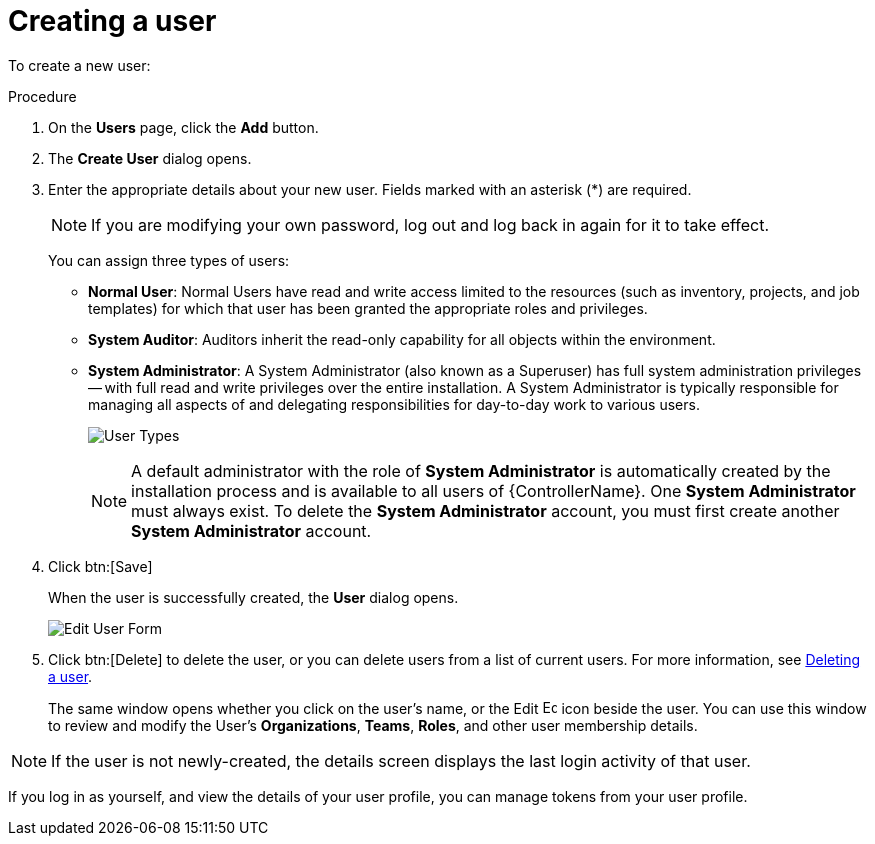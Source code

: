[id="proc-controller-creating-a-user"]

= Creating a user

To create a new user:

.Procedure
. On the *Users* page, click the *Add* button.
. The *Create User* dialog opens.
. Enter the appropriate details about your new user. 
Fields marked with an asterisk (*) are required.
+
[NOTE]
====
If you are modifying your own password, log out and log back in again for it to take effect.
====
+
You can assign three types of users:

* *Normal User*: Normal Users have read and write access limited to the resources (such as inventory, projects, and job templates) for which that user has been granted the appropriate roles and privileges.
* *System Auditor*: Auditors inherit the read-only capability for all objects within the environment.
* *System Administrator*: A System Administrator (also known as a Superuser) has full system administration privileges -- with full read and write privileges over the entire installation. 
A System Administrator is typically responsible for managing all aspects of and delegating responsibilities for day-to-day work to various users.
+
image:users-create-user-form-types.png[User Types]
+
[NOTE]
====
A default administrator with the role of *System Administrator* is automatically created by the installation process and is available to all users of {ControllerName}.  
One *System Administrator* must always exist. 
To delete the *System Administrator* account, you must first create another *System Administrator* account.
====

. Click btn:[Save]
+
When the user is successfully created, the *User* dialog opens.
+
image:users-edit-user-form.png[Edit User Form]

. Click btn:[Delete] to delete the user, or you can delete users from a list of current users. 
For more information, see xref:proc-controller-deleting-a-user[Deleting a user].
+
The same window opens whether you click on the user's name, or the Edit image:leftpencil.png[Edit, 15,15] icon beside the user. You can use this window to review and modify the User's *Organizations*, *Teams*, *Roles*, and other user membership details.

[NOTE]
====
If the user is not newly-created, the details screen displays the last login activity of that user.

//image:users-last-login-info.png[image]
====

If you log in as yourself, and view the details of your user profile, you can manage tokens from your user profile. 
//For more information, see xref:proc-controller-users-tokens[Adding a user token] for more detail.

//image:user-with-token-button.png[image]
